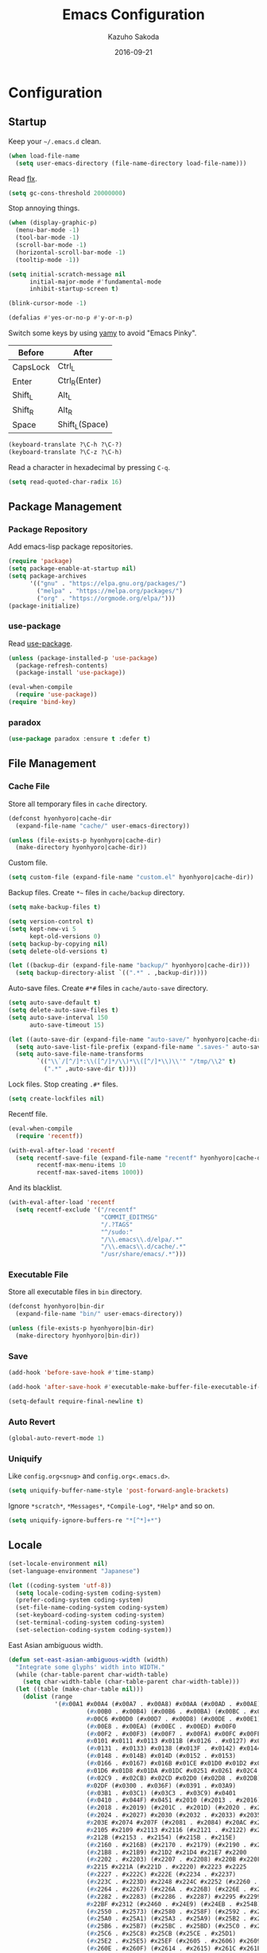 #+TITLE:    Emacs Configuration
#+AUTHOR:   Kazuho Sakoda
#+EMAIL:    hyonhyoro.kazuho@gmail.com
#+DATE:     2016-09-21
#+MODIFIED: 2018-05-20
#+STARTUP:  overview


* Configuration
** Startup
Keep your =~/.emacs.d= clean.

#+begin_src emacs-lisp
(when load-file-name
  (setq user-emacs-directory (file-name-directory load-file-name)))
#+end_src

Read [[https://github.com/lewang/flx#gc-optimization][flx]].

#+begin_src emacs-lisp
(setq gc-cons-threshold 20000000)
#+end_src

Stop annoying things.

#+begin_src emacs-lisp
(when (display-graphic-p)
  (menu-bar-mode -1)
  (tool-bar-mode -1)
  (scroll-bar-mode -1)
  (horizontal-scroll-bar-mode -1)
  (tooltip-mode -1))

(setq initial-scratch-message nil
      initial-major-mode #'fundamental-mode
      inhibit-startup-screen t)

(blink-cursor-mode -1)

(defalias #'yes-or-no-p #'y-or-n-p)
#+end_src

Switch some keys by using [[https://ja.osdn.net/projects/yamy/][yamy]] to avoid "Emacs Pinky".

| Before   | After          |
|----------+----------------|
| CapsLock | Ctrl_L         |
| Enter    | Ctrl_R(Enter)  |
| Shift_L  | Alt_L          |
| Shift_R  | Alt_R          |
| Space    | Shift_L(Space) |

#+begin_src emacs-lisp
(keyboard-translate ?\C-h ?\C-?)
(keyboard-translate ?\C-z ?\C-h)
#+end_src

Read a character in hexadecimal by pressing =C-q=.

#+begin_src emacs-lisp
(setq read-quoted-char-radix 16)
#+end_src
** Package Management
*** Package Repository
Add emacs-lisp package repositories.

#+begin_src emacs-lisp
(require 'package)
(setq package-enable-at-startup nil)
(setq package-archives
      '(("gnu" . "https://elpa.gnu.org/packages/")
        ("melpa" . "https://melpa.org/packages/")
        ("org" . "https://orgmode.org/elpa/")))
(package-initialize)
#+end_src
*** use-package
Read [[https://github.com/jwiegley/use-package][use-package]].

#+begin_src emacs-lisp
(unless (package-installed-p 'use-package)
  (package-refresh-contents)
  (package-install 'use-package))

(eval-when-compile
  (require 'use-package))
(require 'bind-key)
#+end_src
*** paradox
#+begin_src emacs-lisp
(use-package paradox :ensure t :defer t)
#+end_src
** File Management
*** Cache File
Store all temporary files in =cache= directory.

#+begin_src emacs-lisp
(defconst hyonhyoro|cache-dir
  (expand-file-name "cache/" user-emacs-directory))

(unless (file-exists-p hyonhyoro|cache-dir)
  (make-directory hyonhyoro|cache-dir))
#+end_src

Custom file.

#+begin_src emacs-lisp
(setq custom-file (expand-file-name "custom.el" hyonhyoro|cache-dir))
#+end_src

Backup files. Create =*~= files in =cache/backup= directory.

#+begin_src emacs-lisp :tangle no
(setq make-backup-files t)
#+end_src

#+begin_src emacs-lisp :tangle no
(setq version-control t)
(setq kept-new-vi 5
      kept-old-versions 0)
(setq backup-by-copying nil)
(setq delete-old-versions t)
#+end_src

#+begin_src emacs-lisp
(let ((backup-dir (expand-file-name "backup/" hyonhyoro|cache-dir)))
  (setq backup-directory-alist `((".*" . ,backup-dir))))
#+end_src

Auto-save files. Create =#*#= files in =cache/auto-save= directory.

#+begin_src emacs-lisp
(setq auto-save-default t)
(setq delete-auto-save-files t)
(setq auto-save-interval 150
      auto-save-timeout 15)

(let ((auto-save-dir (expand-file-name "auto-save/" hyonhyoro|cache-dir)))
  (setq auto-save-list-file-prefix (expand-file-name ".saves-" auto-save-dir))
  (setq auto-save-file-name-transforms
        `(("\\`/[^/]*:\\([^/]*/\\)*\\([^/]*\\)\\'" "/tmp/\\2" t)
          (".*" ,auto-save-dir t))))
#+end_src

Lock files. Stop creating =.#*= files.

#+begin_src emacs-lisp
(setq create-lockfiles nil)
#+end_src

Recentf file.

#+begin_src emacs-lisp
(eval-when-compile
  (require 'recentf))

(with-eval-after-load 'recentf
  (setq recentf-save-file (expand-file-name "recentf" hyonhyoro|cache-dir)
        recentf-max-menu-items 10
        recentf-max-saved-items 1000))
#+end_src

And its blacklist.

#+begin_src emacs-lisp
(with-eval-after-load 'recentf
  (setq recentf-exclude '("/recentf"
                          "COMMIT_EDITMSG"
                          "/.?TAGS"
                          "^/sudo:"
                          "/\\.emacs\\.d/elpa/.*"
                          "/\\.emacs\\.d/cache/.*"
                          "/usr/share/emacs/.*")))
#+end_src
*** Executable File
Store all executable files in =bin= directory.

#+begin_src emacs-lisp
(defconst hyonhyoro|bin-dir
  (expand-file-name "bin/" user-emacs-directory))

(unless (file-exists-p hyonhyoro|bin-dir)
  (make-directory hyonhyoro|bin-dir))
#+end_src
*** Save
#+begin_src emacs-lisp
(add-hook 'before-save-hook #'time-stamp)
#+end_src

#+begin_src emacs-lisp
(add-hook 'after-save-hook #'executable-make-buffer-file-executable-if-script-p)
#+end_src

#+begin_src emacs-lisp
(setq-default require-final-newline t)
#+end_src
*** Auto Revert
#+begin_src emacs-lisp
(global-auto-revert-mode 1)
#+end_src
*** Uniquify
Like =config.org<snug>= and =config.org<.emacs.d>=.

#+begin_src emacs-lisp
(setq uniquify-buffer-name-style 'post-forward-angle-brackets)
#+end_src

Ignore =*scratch*=, =*Messages*=, =*Compile-Log*=, =*Help*= and so on.

#+begin_src emacs-lisp
(setq uniquify-ignore-buffers-re "*[^*]+*")
#+end_src
** Locale
#+begin_src emacs-lisp
(set-locale-environment nil)
(set-language-environment "Japanese")

(let ((coding-system 'utf-8))
  (setq locale-coding-system coding-system)
  (prefer-coding-system coding-system)
  (set-file-name-coding-system coding-system)
  (set-keyboard-coding-system coding-system)
  (set-terminal-coding-system coding-system)
  (set-selection-coding-system coding-system))
#+end_src

East Asian ambiguous width.

#+begin_src emacs-lisp
(defun set-east-asian-ambiguous-width (width)
  "Integrate some glyphs' width into WIDTH."
  (while (char-table-parent char-width-table)
    (setq char-width-table (char-table-parent char-width-table)))
  (let ((table (make-char-table nil)))
    (dolist (range
             '(#x00A1 #x00A4 (#x00A7 . #x00A8) #x00AA (#x00AD . #x00AE)
                      (#x00B0 . #x00B4) (#x00B6 . #x00BA) (#x00BC . #x00BF)
                      #x00C6 #x00D0 (#x00D7 . #x00D8) (#x00DE . #x00E1) #x00E6
                      (#x00E8 . #x00EA) (#x00EC . #x00ED) #x00F0
                      (#x00F2 . #x00F3) (#x00F7 . #x00FA) #x00FC #x00FE
                      #x0101 #x0111 #x0113 #x011B (#x0126 . #x0127) #x012B
                      (#x0131 . #x0133) #x0138 (#x013F . #x0142) #x0144
                      (#x0148 . #x014B) #x014D (#x0152 . #x0153)
                      (#x0166 . #x0167) #x016B #x01CE #x01D0 #x01D2 #x01D4
                      #x01D6 #x01D8 #x01DA #x01DC #x0251 #x0261 #x02C4 #x02C7
                      (#x02C9 . #x02CB) #x02CD #x02D0 (#x02D8 . #x02DB) #x02DD
                      #x02DF (#x0300 . #x036F) (#x0391 . #x03A9)
                      (#x03B1 . #x03C1) (#x03C3 . #x03C9) #x0401
                      (#x0410 . #x044F) #x0451 #x2010 (#x2013 . #x2016)
                      (#x2018 . #x2019) (#x201C . #x201D) (#x2020 . #x2022)
                      (#x2024 . #x2027) #x2030 (#x2032 . #x2033) #x2035 #x203B
                      #x203E #x2074 #x207F (#x2081 . #x2084) #x20AC #x2103
                      #x2105 #x2109 #x2113 #x2116 (#x2121 . #x2122) #x2126
                      #x212B (#x2153 . #x2154) (#x215B . #x215E)
                      (#x2160 . #x216B) (#x2170 . #x2179) (#x2190 . #x2199)
                      (#x21B8 . #x21B9) #x21D2 #x21D4 #x21E7 #x2200
                      (#x2202 . #x2203) (#x2207 . #x2208) #x220B #x220F #x2211
                      #x2215 #x221A (#x221D . #x2220) #x2223 #x2225
                      (#x2227 . #x222C) #x222E (#x2234 . #x2237)
                      (#x223C . #x223D) #x2248 #x224C #x2252 (#x2260 . #x2261)
                      (#x2264 . #x2267) (#x226A . #x226B) (#x226E . #x226F)
                      (#x2282 . #x2283) (#x2286 . #x2287) #x2295 #x2299 #x22A5
                      #x22BF #x2312 (#x2460 . #x24E9) (#x24EB . #x254B)
                      (#x2550 . #x2573) (#x2580 . #x258F) (#x2592 . #x2595)
                      (#x25A0 . #x25A1) (#x25A3 . #x25A9) (#x25B2 . #x25B3)
                      (#x25B6 . #x25B7) (#x25BC . #x25BD) (#x25C0 . #x25C1)
                      (#x25C6 . #x25C8) #x25CB (#x25CE . #x25D1)
                      (#x25E2 . #x25E5) #x25EF (#x2605 . #x2606) #x2609
                      (#x260E . #x260F) (#x2614 . #x2615) #x261C #x261E #x2640
                      #x2642 (#x2660 . #x2661) (#x2663 . #x2665)
                      (#x2667 . #x266A) (#x266C . #x266D) #x266F #x273D
                      (#x2776 . #x277F) (#xE000 . #xF8FF) (#xFE00 . #xFE0F)
                      #xFFFD))
      (set-char-table-range table range width))
    (optimize-char-table table)
    (set-char-table-parent table char-width-table)
    (setq char-width-table table)))

(set-east-asian-ambiguous-width 2)
#+end_src
** Font
English and Japanese fonts.

#+begin_src emacs-lisp
(let* ((en-font "Hack")
       (jp-font "Migu 1M")
       (size 12)
       (fontset (format "fontset-%s" en-font)))
  (create-fontset-from-ascii-font
   (format "%s-%d:weight=normal" en-font size) nil en-font)
  (set-fontset-font fontset 'unicode jp-font nil 'append)
  (add-to-list 'default-frame-alist `(font . ,fontset))
  (add-to-list 'face-font-rescale-alist `(,(format ".*%s.*" jp-font) . 1.1)))
#+end_src
** Window Arrangement
*** Mode Line
Display line number and column number in the mode line.

#+begin_src emacs-lisp
(line-number-mode 1)
(setq line-number-display-limit-width 10000)

(column-number-mode 1)
#+end_src

Display the date and time in the mode line.

#+begin_src emacs-lisp
(setq system-time-locale "C")
(setq display-time-format "%a %m/%d %H:%M")

(display-time-mode 1)
#+end_src
*** Theme
Zerodark Emacs theme.

#+begin_src emacs-lisp
(use-package zerodark-theme :ensure t :defer t
  :init
  (load-theme 'zerodark t)
  :config
  (zerodark-setup-modeline-format))
#+end_src
*** all-the-icons
#+begin_src emacs-lisp
(use-package all-the-icons :ensure t :defer t)
#+end_src
*** neotree
#+begin_src emacs-lisp
(use-package neotree :ensure t :after all-the-icons
  :bind
  ("C-x t" . neotree-toggle)
  :config
  (setq neo-theme
        (if (display-graphic-p)
            'icons
          'arrow)))
#+end_src
*** nlinum
#+begin_src emacs-lisp
(use-package nlinum :ensure t
  :hook (prog-mode . nlinum-mode)
  :config
  (setq nlinum-format "%4d "
        nlinum-highlight-current-line t))
#+end_src
** Moving Around
*** Smooth Scroll
#+begin_src emacs-lisp
(setq auto-window-vscroll nil
      scroll-step 0
      scroll-margin 5
      scroll-conservatively most-positive-fixnum
      scroll-up-aggressively nil
      scroll-down-aggressively nil
      scroll-preserve-screen-position 'always)
#+end_src
*** avy
#+begin_src emacs-lisp
(use-package avy :ensure t
  :bind
  ("C-'" . avy-goto-subword-1)
  ("M-g g" . avy-goto-line))
#+end_src
*** avy-migemo
#+begin_src emacs-lisp
(use-package avy-migemo :ensure t :after migemo
  :commands avy-migemo-mode
  :config
  (avy-migemo-mode 1)
  (use-package avy-migemo-e.g.ivy :after ivy)
  (use-package avy-migemo-e.g.swiper :after swiper)
  (use-package avy-migemo-e.g.counsel :after counsel
    :bind
    ("C-x j" . counsel-rg-migemo)))
#+end_src
*** beacon
#+begin_src emacs-lisp
(use-package beacon :ensure t
  :commands beacon-mode
  :init
  (beacon-mode 1)
  :config
  (setq beacon-push-mark 35))
#+end_src
*** eyebrowse
#+begin_src emacs-lisp
(use-package eyebrowse :ensure t :defer t
  :config
  (eyebrowse-mode 1))
#+end_src
*** win-switch
#+begin_src emacs-lisp
(use-package win-switch :ensure t
  :bind
  ("C-x o" . win-switch-dispatch)
  :config
  (setq win-switch-window-threshold 1
        win-switch-idle-time 1.2
        win-switch-provide-visual-feedback nil
        win-switch-other-window-first  t)
  (win-switch-set-keys '("h") 'left)
  (win-switch-set-keys '("j") 'down)
  (win-switch-set-keys '("k") 'up)
  (win-switch-set-keys '("l") 'right)
  (win-switch-set-keys '("o") 'next-window)
  (win-switch-set-keys '("p") 'previous-window)
  (win-switch-set-keys '("H") 'shrink-horizontally)
  (win-switch-set-keys '("J") 'shrink-vertically)
  (win-switch-set-keys '("K") 'enlarge-vertically)
  (win-switch-set-keys '("L") 'enlarge-horizontally)
  (win-switch-set-keys '("2") 'split-vertically)
  (win-switch-set-keys '("3") 'split-horizontally)
  (win-switch-set-keys '("q") 'exit))
#+end_src
** Text Arrangement
*** Whitespace
#+begin_src emacs-lisp
(require 'whitespace)
(add-hook 'before-save-hook #'delete-trailing-whitespace)

(setq whitespace-line-column 80)
(setq whitespace-style '(face trailing tabs spaces space-mark tab-mark))
(setq whitespace-space-regexp "\\(\u3000+\\)"
      whitespace-display-mappings '((space-mark ?\u3000 [?\u25a1] [?_ ?_])
                                    (tab-mark ?\t [?\u00bb ?\t] [?\\ ?\t])))
(set-face-attribute 'whitespace-trailing nil
                    :foreground "pale green"
                    :background 'unspecified
                    :underline t)
(set-face-attribute 'whitespace-tab nil
                    :foreground "sky blue"
                    :background 'unspecified
                    :underline t)
(set-face-attribute 'whitespace-space nil
                    :foreground "tomato"
                    :background 'unspecified
                    :underline nil)

(global-whitespace-mode 1)
#+end_src
*** rainbow-delimiters
The [[https://github.com/Fanael/rainbow-delimiters#global-mode][reason]] why doesn't exist =global-rainbow-delimiters-mode=.

#+begin_src emacs-lisp
(use-package rainbow-delimiters :ensure t
  :hook (emacs-lisp-mode . rainbow-delimiters-mode))
#+end_src
** Text Manipulation
*** Delete Word
Don't kill. Delete!

#+begin_src emacs-lisp
(defun hyonhyoro|delete-word (arg)
  "Delete characters forward until encountering the end of a word.
With ARG, do this that many times."
  (interactive "p")
  (if (use-region-p)
      (delete-region (region-beginning) (region-end))
    (delete-region (point)
                   (progn
                     (forward-word arg)
                     (point)))))

(defun hyonhyoro|backward-delete-word (arg)
  "Delete characters backward until encountering the end of a word.
With ARG, do this that many times."
  (interactive "p")
  (hyonhyoro|delete-word (- arg)))

(global-set-key (kbd "M-d") #'hyonhyoro|delete-word)
(global-set-key (kbd "M-h") #'hyonhyoro|backward-delete-word)
#+end_src

Overwrite the selected region.

#+begin_src emacs-lisp
(delete-selection-mode 1)
#+end_src
*** Open Line
Add two commands like vi's =o= and =O=.

#+begin_src emacs-lisp
(defun hyonhyoro|open-next-line (arg)
  "Move to the next line and then open a new one.
See also `newline-and-indent'."
  (interactive "p")
  (end-of-line)
  (open-line arg)
  (forward-line 1)
  (indent-according-to-mode))

(defun hyonhyoro|open-previous-line (arg)
  "Open a new line before the current one.
See also `newline-and-indent'."
  (interactive "p")
  (beginning-of-line)
  (open-line arg)
  (indent-according-to-mode))

(global-set-key (kbd "C-o") #'hyonhyoro|open-next-line)
(global-set-key (kbd "M-o") #'hyonhyoro|open-previous-line)
#+end_src
*** aggressive-indent
#+begin_src emacs-lisp
(use-package aggressive-indent :ensure t
  :hook (emacs-lisp-mode . aggressive-indent-mode))
#+end_src
*** anzu
#+begin_src emacs-lisp
(use-package anzu :ensure t
  :bind
  (("M-q" . anzu-query-replace)
   ("M-Q" . anzu-query-replace-regexp))
  :config
  (setq anzu-deactivate-region t
        anzu-search-threshold 1000)
  (setq anzu-use-migemo t))
#+end_src
*** comment-dwim-2
#+begin_src emacs-lisp
(use-package comment-dwim-2 :ensure t
  :bind
  ("M-;" . comment-dwim-2))
#+end_src
*** cua-mode
Start CUA rectangle mode by =C-x SPC=.

#+begin_src emacs-lisp
(cua-mode 1)

(setq cua-enable-cua-keys nil)

(let ((map cua-global-keymap))
  (define-key map (kbd "C-x SPC") #'cua-set-rectangle-mark)
  (define-key map (kbd "C-<return>") nil))
#+end_src
*** ediff
#+begin_src emacs-lisp
(use-package ediff
  :commands ediff-setup-windows-plain
  :config
  (setq ediff-window-setup-function #'ediff-setup-windows-plain
        ediff-split-window-function #'split-window-right))
#+end_src
*** expand-region
#+begin_src emacs-lisp
(use-package expand-region :ensure t
  :bind
  ("C-;" . er/expand-region))
#+end_src
*** move-text
#+begin_src emacs-lisp
(use-package move-text :ensure t
  :bind
  (("M-n" . move-text-down)
   ("M-p" . move-text-up)))
#+end_src
*** multiple-cursors
#+begin_src emacs-lisp
(use-package multiple-cursors :ensure t :after hydra
  :bind
  ("C-t" . hyonhyoro|hydra-multiple-cursors/body)
  :config
  (defhydra hyonhyoro|hydra-multiple-cursors (:hint nil)
    "
     ^Up^            ^Down^        ^Other^
----------------------------------------------
[_p_]   Next    [_n_]   Next    [_l_] Edit lines
[_P_]   Skip    [_N_]   Skip    [_a_] Mark all
[_M-p_] Unmark  [_M-n_] Unmark  [_r_] Mark by regexp
^ ^             ^ ^             [_q_] Quit
"
    ("n" mc/mark-next-like-this)
    ("p" mc/mark-previous-like-this)
    ("N" mc/skip-to-next-like-this)
    ("P" mc/skip-to-previous-like-this)
    ("M-n" mc/unmark-next-like-this)
    ("M-p" mc/unmark-previous-like-this)
    ("l" mc/edit-lines :exit t)
    ("a" mc/mark-all-like-this :exit t)
    ("r" mc/mark-all-in-region-regexp :exit t)
    ("q" nil)))
#+end_src
*** smartparens
Use =sp-pair= for global pair properties and =sp-local-pair= for local ones.
Read [[https://github.com/Fuco1/smartparens/wiki/Pair-management][Pair management]] and [[https://github.com/Fuco1/smartparens/wiki/Permissions][Premissions]] for details on adding pair rules.

#+begin_src emacs-lisp
(use-package smartparens :ensure t
  :commands sp-local-pair
  :hook (((emacs-lisp-mode org-mode c-mode c++-mode) . smartparens-mode)
         ((emacs-lisp-mode org-mode c-mode c++-mode) . show-smartparens-mode))
  :bind
  (:map smartparens-mode-map
        ("C-M-f" . sp-forward-sexp)
        ("C-M-b" . sp-backward-sexp)
        ("C-M-d" . sp-down-sexp)
        ("C-M-a" . sp-backward-down-sexp)
        ("C-M-u" . sp-backward-up-sexp)
        ("C-M-e" . sp-up-sexp)
        ("C-S-d" . sp-beginning-of-sexp)
        ("C-S-a" . sp-end-of-sexp)
        ("C-M-n" . sp-next-sexp)
        ("C-M-p" . sp-previous-sexp)
        ("M-F" . sp-forward-symbol)
        ("M-B" . sp-backward-symbol)
        ("C-M-k" . sp-kill-sexp)
        ("M-k" . sp-backward-kill-sexp)
        ("C-k" . sp-kill-hybrid-sexp)
        ("C-M-w" . sp-copy-sexp)
        ("C-<right>" . sp-forward-slurp-sexp)
        ("C-<left>" . sp-forward-barf-sexp)
        ("C-M-<left>" . sp-backward-slurp-sexp)
        ("C-M-<right>" . sp-backward-barf-sexp)
        ("M-s" . sp-splice-sexp)
        ("C-M-<delete>" . sp-splice-sexp-killing-forward)
        ("C-M-<backspace>" . sp-splice-sexp-killing-backward)
        ("C-S-<backspace>" . sp-splice-sexp-killing-around)
        ("C-M-t" . sp-transpose-sexp)
        ("C-x C-t" . sp-transpose-hybrid-sexp)
        ("C-M-SPC" . sp-mark-sexp))
  :config
  (require 'smartparens-config)
  (electric-pair-mode -1)
  (show-paren-mode -1)
  (sp-with-modes '(c-mode c++-mode)
    (sp-local-pair "{" nil
                   :post-handlers '(("||\n[i]" "RET")))
    (sp-local-pair "/*" "*/"
                   :post-handlers '(("| " "SPC")
                                    ("* |[i]\n[i]" "RET")))))
#+end_src
*** undo-tree
#+begin_src emacs-lisp
(use-package undo-tree :ensure t
  :commands global-undo-tree-mode
  :init
  (global-undo-tree-mode 1))
#+end_src
*** wgrep
#+begin_src emacs-lisp
(use-package wgrep :ensure t :defer t)
#+end_src
*** zop-to-char
#+begin_src emacs-lisp
(use-package zop-to-char :ensure t
  :bind
  ("M-z" . zop-up-to-char))
#+end_src
** Framework
*** hydra
#+begin_src emacs-lisp
(use-package hydra :ensure t :demand t
  :commands (hydra-default-pre
             hydra-keyboard-quit
             hydra--call-interactively-remap-maybe
             hydra-show-hint
             hydra-set-transient-map))
#+end_src
*** ivy
#+begin_src emacs-lisp
(use-package ivy :ensure t :after flx
  :commands (ivy-mode
             ivy--format-function-generic
             ivy--add-face)
  :init
  (ivy-mode 1)
  :bind
  (("M-r" . ivy-resume)
   ("C-M-r" . ivy-resume)
   :map ivy-mode-map
   ("C-c C-e" . ivy-wgrep-change-to-wgrep-mode))
  :config
  (setq ivy-height 8
        ivy-count-format "(%d/%d) "
        ivy-use-virtual-buffers nil)
  (setq ivy-re-builders-alist
        '((ivy-switch-buffer . ivy--regex-plus)
          (swiper . ivy--regex-plus)
          (swiper-all . ivy--regex-plus)
          (counsel-find-file . ivy--regex-plus)
          (t . ivy--regex-fuzzy)))
  (defun hyonhyoro|ivy-format-function-arrow (cands)
    "Transform CANDS into a string for minibuffer."
    (ivy--format-function-generic
     (lambda (str)
       (concat "-> " (ivy--add-face str 'ivy-current-match)))
     (lambda (str)
       (concat "   " str))
     cands
     "\n"))
  (setq ivy-format-function #'hyonhyoro|ivy-format-function-arrow))
#+end_src
** Completion
*** flx
Fuzzy matching engine. You should decrease frequency of garbage collection
to speed up future matching. The author encourages you to keep =gc-cons-threshold=
20000000 or over.

#+begin_src emacs-lisp
(use-package flx :ensure t)
#+end_src
*** swiper
#+begin_src emacs-lisp
(use-package swiper :ensure t :after ivy
  :bind
  (("C-M-s" . swiper-all)
   :map swiper-map
   ("M-q" . swiper-query-replace)
   ("C-'" . swiper-avy)
   ("C-t" . swiper-mc)))
#+end_src
*** counsel
#+begin_src emacs-lisp
(use-package counsel :ensure t :after ivy
  :commands counsel-esh-history
  :init
  (setq enable-recursive-minibuffers t)
  (eval-when-compile
    (require 'eshell))
  (add-hook 'eshell-mode-hook
            #'(lambda ()
                (bind-key "M-r" #'counsel-esh-history eshell-mode-map)))
  :bind
  (("C-s" . counsel-grep-or-swiper)
   ("C-x C-f" . counsel-find-file)
   ("C-x C-b" . counsel-imenu)
   ("C-x C-r" . counsel-recentf)
   ("M-x" . counsel-M-x)
   ("M-y" . counsel-yank-pop)
   ("C-c g f" . counsel-git)
   ("C-c g j" . counsel-git-grep)
   :map help-map
   ("b" . counsel-descbinds)
   ("f" . counsel-describe-function)
   ("v" . counsel-describe-variable)
   ("l" . counsel-find-library)
   ("i" . counsel-info-lookup-symbol)
   ("u" . counsel-unicode-char)
   :map read-expression-map
   ("C-r" . counsel-minibuffer-history)
   :map minibuffer-local-shell-command-map
   ("C-r" . counsel-minibuffer-history))
  :config
  (setq counsel-find-file-at-point t))
#+end_src
*** company
#+begin_src emacs-lisp
(use-package company :ensure t
  :hook ((emacs-lisp-mode racer-mode) . company-mode)
  :bind
  (:map company-active-map
   ("C-s" . company-filter-candidates)
   ("C-n" . company-select-next)
   ("C-p" . company-select-previous)
   ("M-n" . nil)
   ("M-p" . nil)
   ("C-h" . nil)
   :map company-search-map
   ("C-n" . company-select-next)
   ("C-p" . company-select-previous))
  :config
  (setq company-idle-delay 0
        company-minimum-prefix-length 4
        company-selection-wrap-around t
        company-tooltip-limit 7
        company-tooltip-minimum 5
        company-tooltip-align-annotations t
        company-tooltip-flip-when-above t)
  (setq company-frontends '(company-pseudo-tooltip-unless-just-one-frontend-with-delay
                            company-preview-common-frontend
                            company-echo-metadata-frontend))
  (setq company-transformers '(company-sort-by-backend-importance
                               company-sort-by-occurrence)))
#+end_src
*** migemo
#+begin_src emacs-lisp
(use-package migemo :ensure t
  :if (executable-find "cmigemo")
  :commands migemo-init
  :config
  (setq migemo-command "cmigemo"
        migemo-options '("-q" "--emacs")
        migemo-dictionary "/usr/share/cmigemo/utf-8/migemo-dict"
        migemo-coding-system 'utf-8
        migemo-user-dictionary nil
        migemo-regex-dictionary nil)
  (migemo-init))
#+end_src
*** yasnippet
#+begin_src emacs-lisp
(use-package yasnippet :ensure t
  :commands yas-global-mode
  :init
  (yas-global-mode 1)
  :bind
  (:map yas-minor-mode-map
        ("C-c s n" . yas-new-snippet)
        ("C-c s i" . yas-insert-snippet)
        ("C-c s v" . yas-visit-snippet-file))
  :config
  (setq yas-snippet-dirs
        (expand-file-name "snippets" user-emacs-directory)))
#+end_src
*** which-key
#+begin_src emacs-lisp
(use-package which-key :ensure t
  :commands (which-key-mode which-key-setup-side-window-right-bottom)
  :init
  (which-key-mode 1)
  :config
  (which-key-setup-side-window-right-bottom)
  (setq which-key-idle-delay 0.8))
#+end_src
** Checker
*** ispell
#+begin_src emacs-lisp
(use-package ispell :defer t
  :if (executable-find "aspell")
  :config
  (setq ispell-dictionary "english"
        ispell-program-name "aspell")
  (add-to-list 'ispell-skip-region-alist '("[^\000-\377]+")))
#+end_src
*** flyspell
Fix the conflict with =er/expand-region=.

#+begin_src emacs-lisp
(use-package flyspell
  :hook (org-mode . flyspell-mode)
  :bind
  (:map flyspell-mode-map
        ("C-;" . nil)))
#+end_src
*** flycheck
#+begin_src emacs-lisp
(use-package flycheck :ensure t :after hydra
  :commands (flycheck-list-errors
             flycheck-next-error
             flycheck-previous-error
             flycheck-first-error
             flycheck-error-list-set-filter)
  :hook ((c-mode c++-mode python-mode rust-mode) . flycheck-mode)
  :bind
  (:map flycheck-mode-map
        ("C-c f" . hyonhyoro|hydra-flycheck/body))
  :config
  (add-to-list 'display-buffer-alist
               `(,(rx bos "*Flycheck errors*" eos)
                 (display-buffer-reuse-window display-buffer-in-side-window)
                 (side . bottom)
                 (reusable-frames . visible)
                 (window-height . 0.2)))
  (defhydra hyonhyoro|hydra-flycheck
    (:pre
     (progn (setq hydra-lv t) (flycheck-list-errors))
     :post
     (progn (setq hydra-lv nil) (quit-windows-on "*Flycheck errors*"))
     :hint nil)
    "
   ^Up^       ^Down^      ^Other^
------------------------------
[_p_] Next  [_n_] Next  [_f_] Filter
[_P_] End   [_N_] End   [_q_] Quit
"
    ("n" flycheck-next-error)
    ("p" flycheck-previous-error)
    ("N" (progn (goto-char (point-max)) (flycheck-previous-error)))
    ("P" flycheck-first-error)
    ("f" flycheck-error-list-set-filter)
    ("q" nil)))
#+end_src
** Dired
*** dired
#+begin_src emacs-lisp
(use-package dired
  :bind
  (:map dired-mode-map
        ("r" . wdired-change-to-wdired-mode))
  :config
  (require 'dired-x)
  (setq dired-auto-revert-buffer t)
  (put 'dired-find-alternate-file 'disabled nil)
  (setq dired-dwim-target t)
  (setq dired-recursive-copies 'always
        dired-recursive-deletes 'top)
  (setq dired-listing-switches
        "-AFGhl --group-directories-first --time-style=long-iso")
  (require 'dired-aux)
  (require 'dired-async)
  (setq dired-compress-file-suffixes
        '(("\\.tar\\.bz2\\'" "" "tar xjf %i")
          ("\\.tar\\.gz\\'"  "" "tar xzf %i")
          ("\\.bz2\\'"       "" "bunzip2 %i")
          ("\\.gz\\'"        "" "gunzip %i")
          ("\\.xz\\'"        "" "unxz %i")
          ("\\.tar\\'"       "" "tar xf %i")
          ("\\.tbz2\\'"      "" "tar xjf %i")
          ("\\.tgz\\'"       "" "tar xzf %i")
          ("\\.zip\\'"       "" "unzip %i")
          ("\\.rar\\'"       "" "unrar x %i")
          ("\\.Z\\'"         "" "uncompress %i")
          ("\\.7z\\'"        "" "7z x %i"))))
#+end_src
*** dired-collapse
#+begin_src emacs-lisp
(use-package dired-collapse :ensure t :after dired
  :bind
  (:map dired-mode-map
        ("K" . dired-collapse-mode)))
#+end_src
*** dired-filter
#+begin_src emacs-lisp
(use-package dired-filter :ensure t :after dired)
#+end_src
*** dired-k
#+begin_src emacs-lisp
(use-package dired-k :ensure t :after dired
  :init
  (add-hook 'dired-initial-position-hook #'dired-k)
  (add-hook 'dired-after-readin-hook #'dired-k-no-revert)
  :bind
  (:map dired-mode-map
        ("g" . dired-k))
  :config
  (setq dired-k-human-readable t))
#+end_src
*** dired-narrow
#+begin_src emacs-lisp
(use-package dired-narrow :ensure t :after dired
  :bind
  (:map dired-mode-map
        ("C-s" . dired-narrow)))
#+end_src
*** dired-subtree
#+begin_src emacs-lisp
(use-package dired-subtree :ensure t :after dired
  :bind
  (:map dired-mode-map
        ("i" . dired-subtree-insert)
        (";" . dired-subtree-remove)))
#+end_src
** Eshell
#+begin_src emacs-lisp
(global-set-key (kbd "C-c m") #'eshell)

(eval-when-compile
  (require 'eshell))

(with-eval-after-load 'eshell
  (setq eshell-glob-case-insensitive t
        eshell-error-if-no-glob nil))

(autoload #'eshell-smart-initialize "em-smart" nil t)
(add-hook 'eshell-mode-hook #'eshell-smart-initialize)

(eval-when-compile
  (require 'em-smart))

(with-eval-after-load 'em-smart
  (setq eshell-scroll-to-bottom-on-input nil
        eshell-where-to-jump 'begin
        eshell-review-quick-commands nil
        eshell-smart-space-goes-to-end t))
#+end_src
** Git
*** magit
#+begin_src emacs-lisp
(use-package magit :ensure t :after ivy
  :bind
  (("C-c g s" . magit-status)
   ("C-c g b" . magit-blame))
  :config
  (magit-auto-revert-mode -1)
  (setq magit-diff-refine-hunk 'all)
  (setq magit-completing-read-function 'ivy-completing-read))
#+end_src
*** git-gutter-fringe+
#+begin_src emacs-lisp
(use-package git-gutter-fringe+ :ensure t
  :if (display-graphic-p)
  :bind
  (("C-c g g" . git-gutter+-mode)
   :map git-gutter+-mode-map
   ("C-c g d" . git-gutter+-show-hunk-inline-at-point)))
#+end_src
*** gitconfig-mode
#+begin_src emacs-lisp
(use-package gitconfig-mode :ensure t :defer t)
#+end_src
*** gitignore-mode
#+begin_src emacs-lisp
(use-package gitignore-mode :ensure t :defer t)
#+end_src
** IME
#+begin_src emacs-lisp
(use-package mozc :ensure t
  :commands mozc-session-sendkey
  :if (executable-find "mozc_emacs_helper.sh")
  :bind
  (("C-x j" . toggle-input-method)
   :map isearch-mode-map
   ("C-x j" . toggle-input-method))
  :config
  (setq mozc-helper-program-name "mozc_emacs_helper.sh")
  (advice-add 'mozc-session-execute-command
              :after #'(lambda (&rest args)
                         (when (eq (nth 0 args) 'CreateSession)
                           (mozc-session-sendkey '(Ctrl Space))))))

(use-package mozc-im :ensure t :after mozc
  :init
  (setq default-input-method "japanese-mozc-im")
  (make-variable-buffer-local 'mozc-im-mode)
  (add-hook 'mozc-im-activate-hook #'(lambda () (setq mozc-im-mode t)))
  (add-hook 'mozc-im-deactivate-hook #'(lambda () (setq mozc-im-mode nil))))

(use-package mozc-popup :ensure t :after mozc
  :config
  (setq mozc-candidate-style 'popup))

(use-package mozc-cursor-color :after mozc
  :load-path "site-lisp/"
  :config
  (setq mozc-cursor-color-alist
        '((read-only . "royal blue")
          (hiragana . "pink")
          (full-katakana . "green")
          (half-ascii . "gray")
          (full-ascii . "gold")
          (half-katakana . "thistle")))
  (advice-add 'mozc-cursor-color-update
              :around #'(lambda (orig-fun &rest args)
                          (let ((mozc-mode mozc-im-mode))
                            (apply orig-fun args)))))
#+end_src
** Emacs Lisp
#+begin_src emacs-lisp
(define-key emacs-lisp-mode-map (kbd "C-c k") #'checkdoc-minor-mode)
#+end_src
** Org
*** org-mode
#+begin_src emacs-lisp
(add-to-list 'auto-mode-alist '("\\.\\(org\\|org_archive\\)\\'" . org-mode))

(global-set-key (kbd "C-c l") #'org-store-link)
(global-set-key (kbd "C-c a") #'org-agenda)
(global-set-key (kbd "C-c b") #'org-switchb)
(global-set-key (kbd "C-c c") #'org-capture)

(setq org-directory "~/org"
      org-default-notes-file (expand-file-name "refile.org" org-directory)
      org-startup-folded t
      org-startup-indented t
      org-startup-truncated t
      org-ellipsis "⤸"
      org-cycle-separator-lines 0
      org-blank-before-new-entry '((heading)
                                   (plain-list-item . auto))
      org-return-follows-link t)
#+end_src

Fix the conflict with =avy-goto-subword-1=.

#+begin_src emacs-lisp
(eval-when-compile
  (require 'org))

(with-eval-after-load 'org
  (define-key org-mode-map (kbd "C-'") nil))
#+end_src

Org-TODO.

#+begin_src emacs-lisp
(setq org-todo-keywords '((sequence "❢ TODO(t)" "☛ NEXT(n)" "|" "✔ DONE(d)")
                          (sequence "⚑ WAITING(w@/!)" "┅ INACTIVE(i@/!)" "|" "✘ CANCELED(c@/!)"))
      org-use-fast-todo-selection t
      org-treat-S-cursor-todo-selection-as-state-change nil
      org-enable-priority-commands nil)
#+end_src

Org-list.

#+begin_src emacs-lisp
(setq org-list-demote-modify-bullet '(("+" . "-")
                                      ("*" . "-")
                                      ("1." . "-")
                                      ("1)" . "a)")))
#+end_src

Org-agenda.

#+begin_src emacs-lisp
(setq org-agenda-files `(,org-directory))
#+end_src

Org-archive.

#+begin_src emacs-lisp
(setq org-archive-mark-done nil
      org-archive-location "%s_archive::* Archived Tasks")
#+end_src

Org-babel.

#+begin_src emacs-lisp
(setq org-src-window-setup 'current-window
      org-src-fontify-natively t
      org-src-tab-acts-natively t
      org-src-strip-leading-and-trailing-blank-lines t
      org-src-preserve-indentation nil
      org-edit-src-content-indentation 0)
#+end_src
*** org-bullets
#+begin_src emacs-lisp
(use-package org-bullets :ensure t
  :hook (org-mode . org-bullets-mode)
  :config
  (setq org-bullets-bullet-list '("✸" "✦" "➤" "✴")))
#+end_src
** C/C++
*** c/c++-mode
#+begin_src emacs-lisp
(add-to-list 'auto-mode-alist '("\\.h\\'" . c++-mode))

(defconst hyonhyoro|c-style
  '((indent-tabs-mode . nil)
    (c-basic-offset . 4)
    (c-tab-always-indent . t)
    (c-comment-only-line-offset . 0)
    (comment-column . 40)
    ;; (c-echo-syntatic-information-p . t)
    (c-hanging-braces-alist . ((block-close . c-snug-do-while)
                               (statement-case-open after)
                               (substatement-open after)
                               ;; (brace-list-open after)
                               ;; (brace-list-close before after)
                               ))
    (c-hanging-colons-alist . ((case-label after)
                               (label after)
                               (access-label after)
                               (member-init-intro before)
                               (inher-intro)))
    (c-hanging-semi&comma-criteria . (c-semi&comma-inside-parenlist
                                      c-semi&comma-no-newlines-for-oneline-inliners
                                      c-semi&comma-no-newlines-before-nonblanks))
    (c-cleanup-list . (brace-else-brace
                       brace-elseif-brace
                       brace-catch-brace
                       empty-defun-braces
                       defun-close-semi
                       list-close-comma
                       scope-operator))
    (c-offset-alist . ((arglist-intro . ++)
                       (arglist-close . c-lineup-arglist)
                       (func-decl-cont . ++)
                       (inher-intro . ++)
                       (inline-open . 0)
                       (substatement-open . 0)
                       (innamespace . 0)))))

(autoload #'c-toggle-auto-newline "cc-mode" nil t)

(defun hyonhyoro|c-mode-init ()
  (c-add-style "hyonhyoro|c-style" hyonhyoro|c-style t)
  (c-toggle-auto-newline 1))

(dolist (hook '(c-mode-hook c++-mode-hook))
  (add-hook hook #'hyonhyoro|c-mode-init))
#+end_src
** Rust
*** rust-mode
#+begin_src emacs-lisp
(use-package rust-mode :ensure t :defer t
  :config
  (setq rust-format-on-save t))
#+end_src
*** racer
#+begin_src emacs-lisp
(use-package racer :ensure t
  :hook (rust-mode . racer-mode)
  :init
  (add-hook 'racer-mode-hook #'eldoc-mode))
#+end_src
*** flycheck-rust
#+begin_src emacs-lisp
(use-package flycheck-rust :ensure t :after (flycheck rust-mode)
  :commands flycheck-rust-setup
  :init
  (add-hook 'flycheck-mode-hook #'flycheck-rust-setup))
#+end_src
* Footer
# Local Variables:
# coding: utf-8
# indent-tabs-mode: nil
# time-stamp-pattern: "10/MODIFIED:\\\\?[ \t]+%:y-%02m-%02d\\\\?\n"
# End:
